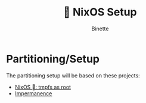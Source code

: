 #+TITLE:  NixOS Setup
#+AUTHOR: Binette

* Partitioning/Setup
The partitioning setup will be based on these projects:

- [[https://elis.nu/blog/2020/05/nixos-tmpfs-as-root/][NixOS : tmpfs as root]]
- [[https://github.com/nix-community/impermanence][Impermanence]]

